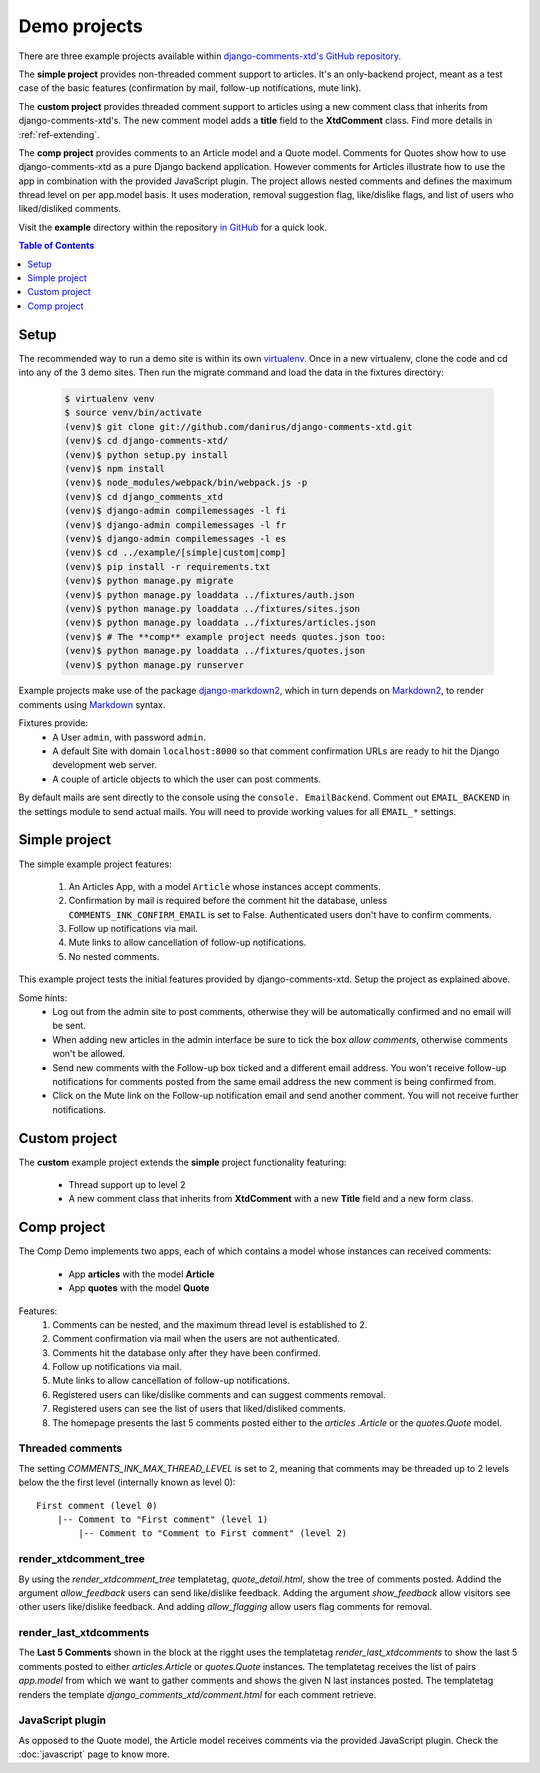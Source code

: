 .. _ref-example:

=============
Demo projects
=============

There are three example projects available within `django-comments-xtd's GitHub
repository <https://github.com/danirus/django-comments-xtd
/tree/master/example>`_.

The **simple project** provides non-threaded comment support to articles.
It's an only-backend project, meant as a test case of the basic features
(confirmation by mail, follow-up notifications, mute link).

The **custom project** provides threaded comment support to articles using a
new comment class that inherits from django-comments-xtd's. The new comment
model adds a **title** field to the **XtdComment** class. Find more details
in :ref:`ref-extending`.

The **comp project** provides comments to an Article model and a Quote model.
Comments for Quotes show how to use django-comments-xtd as a pure Django
backend application. However comments for Articles illustrate how to use the
app in combination with the provided JavaScript plugin. The project allows
nested comments and defines the maximum thread level on per app.model basis.
It uses moderation, removal suggestion flag, like/dislike flags, and list of
users who liked/disliked comments.

Visit the **example** directory within the repository `in GitHub
<http://github.com/danirus/django-comments-xtd/tree/master/example>`_ for a
quick look.

.. contents:: Table of Contents
   :depth: 1
   :local:

.. index::
   pair: Demo; Setup

.. _example-setup:

Setup
=====

The recommended way to run a demo site is within its own `virtualenv
<http://www.virtualenv.org/en/latest/>`_. Once in a new virtualenv, clone the
code and cd into any of the 3 demo sites. Then run the migrate command and
load the data in the fixtures directory:

   .. code-block:: bash

    $ virtualenv venv
    $ source venv/bin/activate
    (venv)$ git clone git://github.com/danirus/django-comments-xtd.git
    (venv)$ cd django-comments-xtd/
    (venv)$ python setup.py install
    (venv)$ npm install
    (venv)$ node_modules/webpack/bin/webpack.js -p
    (venv)$ cd django_comments_xtd
    (venv)$ django-admin compilemessages -l fi
    (venv)$ django-admin compilemessages -l fr
    (venv)$ django-admin compilemessages -l es
    (venv)$ cd ../example/[simple|custom|comp]
    (venv)$ pip install -r requirements.txt
    (venv)$ python manage.py migrate
    (venv)$ python manage.py loaddata ../fixtures/auth.json
    (venv)$ python manage.py loaddata ../fixtures/sites.json
    (venv)$ python manage.py loaddata ../fixtures/articles.json
    (venv)$ # The **comp** example project needs quotes.json too:
    (venv)$ python manage.py loaddata ../fixtures/quotes.json
    (venv)$ python manage.py runserver

Example projects make use of the package `django-markdown2
<https://github.com/svetlyak40wt/django-markdown2>`_, which in turn depends on
`Markdown2 <https://github.com/trentm/python-markdown2>`_, to render comments
using `Markdown <https://en.wikipedia.org/wiki/Markdown>`_ syntax.

Fixtures provide:
 * A User ``admin``, with password ``admin``.
 * A default Site with domain ``localhost:8000`` so that comment confirmation
   URLs are ready to hit the Django development web server.
 * A couple of article objects to which the user can post comments.

By default mails are sent directly to the console using the ``console.
EmailBackend``. Comment out ``EMAIL_BACKEND`` in the settings module to send
actual mails. You will need to provide working values for all ``EMAIL_*``
settings.


.. index::
   single: Simple
   pair: Simple; Demo

.. _example-simple:

Simple project
==============

The simple example project features:

 #. An Articles App, with a model ``Article`` whose instances accept comments.
 #. Confirmation by mail is required before the comment hit the database,
    unless ``COMMENTS_INK_CONFIRM_EMAIL`` is set to False. Authenticated users
    don't have to confirm comments.
 #. Follow up notifications via mail.
 #. Mute links to allow cancellation of follow-up notifications.
 #. No nested comments.


This example project tests the initial features provided by
django-comments-xtd. Setup the project as explained above.

Some hints:
 * Log out from the admin site to post comments, otherwise they will be
   automatically confirmed and no email will be sent.
 * When adding new articles in the admin interface be sure to tick the box
   *allow comments*, otherwise comments won't be allowed.
 * Send new comments with the Follow-up box ticked and a different email
   address. You won't receive follow-up notifications for comments posted from
   the same email address the new comment is being confirmed from.
 * Click on the Mute link on the Follow-up notification email and send another
   comment. You will not receive further notifications.


.. index::
   single: custom
   pair: custom; demo

Custom project
==============

The **custom** example project extends the **simple** project functionality
featuring:

 * Thread support up to level 2
 * A new comment class that inherits from **XtdComment** with a new **Title**
   field and a new form class.

.. image:: images/extend-comments-app.png


.. index::
   single: Multiple
   pair: Multiple; Demo

.. _example-comp:

Comp project
============

The Comp Demo implements two apps, each of which contains a model whose
instances can received comments:

 * App **articles** with the model **Article**
 * App **quotes** with the model **Quote**

Features:
 #. Comments can be nested, and the maximum thread level is established to 2.
 #. Comment confirmation via mail when the users are not authenticated.
 #. Comments hit the database only after they have been confirmed.
 #. Follow up notifications via mail.
 #. Mute links to allow cancellation of follow-up notifications.
 #. Registered users can like/dislike comments and can suggest comments removal.
 #. Registered users can see the list of users that liked/disliked comments.
 #. The homepage presents the last 5 comments posted either to the `articles
    .Article` or the `quotes.Quote` model.


Threaded comments
-----------------

The setting `COMMENTS_INK_MAX_THREAD_LEVEL` is set to 2, meaning that comments
may be threaded up to 2 levels below the the first level (internally known as
level 0)::

    First comment (level 0)
        |-- Comment to "First comment" (level 1)
            |-- Comment to "Comment to First comment" (level 2)

render_xtdcomment_tree
----------------------

By using the `render_xtdcomment_tree` templatetag, `quote_detail.html`, show
the tree of comments posted. Addind the argument `allow_feedback` users can
send like/dislike feedback. Adding the argument `show_feedback` allow visitors
see other users like/dislike feedback. And adding `allow_flagging` allow users
flag comments for removal.

render_last_xtdcomments
-----------------------

The **Last 5 Comments** shown in the block at the rigght uses the templatetag
`render_last_xtdcomments` to show the last 5 comments posted to either
`articles.Article` or `quotes.Quote` instances. The templatetag receives the
list of pairs `app.model` from which we want to gather comments and shows the
given N last instances posted. The templatetag renders the template
`django_comments_xtd/comment.html` for each comment retrieve.

JavaScript plugin
-----------------

As opposed to the Quote model, the Article model receives comments via the
provided JavaScript plugin. Check the :doc:`javascript` page to know more.
